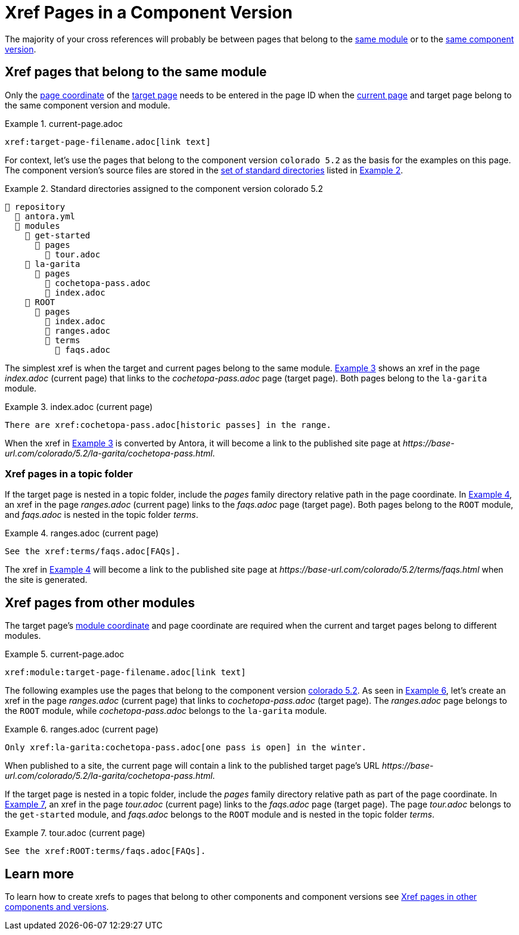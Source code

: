 = Xref Pages in a Component Version
:xrefstyle: short
:listing-caption: Example

The majority of your cross references will probably be between pages that belong to the xref:ROOT:module-directories.adoc#module[same module] or to the xref:ROOT:component-version.adoc[same component version].

[#xref-page-in-module]
== Xref pages that belong to the same module

Only the xref:page-id.adoc#id-page[page coordinate] of the xref:page-id.adoc#target-page[target page] needs to be entered in the page ID when the xref:page-id.adoc#current-page[current page] and target page belong to the same component version and module.

[#ex-in-module-base]
.current-page.adoc
----
xref:target-page-filename.adoc[link text]
----

For context, let's use the pages that belong to the component version `colorado 5.2` as the basis for the examples on this page.
The component version's source files are stored in the xref:ROOT:standard-directories.adoc[set of standard directories] listed in <<ex-co>>.

[#ex-co]
.Standard directories assigned to the component version colorado 5.2
----
📒 repository
  📄 antora.yml
  📂 modules
    📂 get-started
      📂 pages
        📄 tour.adoc
    📂 la-garita
      📂 pages
        📄 cochetopa-pass.adoc
        📄 index.adoc
    📂 ROOT
      📂 pages
        📄 index.adoc
        📄 ranges.adoc
        📂 terms
          📄 faqs.adoc
----

The simplest xref is when the target and current pages belong to the same module.
<<ex-in-module>> shows an xref in the page [.path]_index.adoc_ (current page) that links to the [.path]_cochetopa-pass.adoc_ page (target page).
Both pages belong to the `la-garita` module.

[#ex-in-module]
.index.adoc (current page)
----
There are xref:cochetopa-pass.adoc[historic passes] in the range.
----

When the xref in <<ex-in-module>> is converted by Antora, it will become a link to the published site page at [.path]_\https://base-url.com/colorado/5.2/la-garita/cochetopa-pass.html_.

=== Xref pages in a topic folder

If the target page is nested in a topic folder, include the [.path]_pages_ family directory relative path in the page coordinate.
In <<ex-topic>>, an xref in the page [.path]_ranges.adoc_ (current page) links to the [.path]_faqs.adoc_ page (target page).
Both pages belong to the `ROOT` module, and [.path]_faqs.adoc_ is nested in the topic folder [.path]_terms_.

[#ex-topic]
.ranges.adoc (current page)
----
See the xref:terms/faqs.adoc[FAQs].
----

The xref in <<ex-topic>> will become a link to the published site page at [.path]_\https://base-url.com/colorado/5.2/terms/faqs.html_ when the site is generated.

[#xref-page-across-modules]
== Xref pages from other modules

The target page's xref:page-id.adoc#id-module[module coordinate] and page coordinate are required when the current and target pages belong to different modules.

[#ex-across-modules-base]
.current-page.adoc
----
xref:module:target-page-filename.adoc[link text]
----

The following examples use the pages that belong to the component version <<ex-co,colorado 5.2>>.
As seen in <<ex-across-modules>>, let's create an xref in the page [.path]_ranges.adoc_ (current page) that links to [.path]_cochetopa-pass.adoc_ (target page).
The _ranges.adoc_ page belongs to the `ROOT` module, while [.path]_cochetopa-pass.adoc_ belongs to the `la-garita` module.

[#ex-across-modules]
.ranges.adoc (current page)
----
Only xref:la-garita:cochetopa-pass.adoc[one pass is open] in the winter.
----

When published to a site, the current page will contain a link to the published target page's URL [.path]_\https://base-url.com/colorado/5.2/la-garita/cochetopa-pass.html_.

If the target page is nested in a topic folder, include the [.path]_pages_ family directory relative path as part of the page coordinate.
In <<ex-modules-topic>>, an xref in the page [.path]_tour.adoc_ (current page) links to the [.path]_faqs.adoc_ page (target page).
The page [.path]_tour.adoc_ belongs to the `get-started` module, and [.path]_faqs.adoc_ belongs to the `ROOT` module and is nested in the topic folder [.path]_terms_.

[#ex-modules-topic]
.tour.adoc (current page)
----
See the xref:ROOT:terms/faqs.adoc[FAQs].
----

== Learn more

To learn how to create xrefs to pages that belong to other components and component versions see xref:version-and-component-xrefs.adoc[Xref pages in other components and versions].
